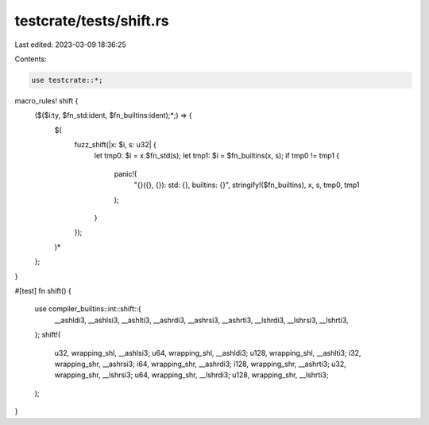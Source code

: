 testcrate/tests/shift.rs
========================

Last edited: 2023-03-09 18:36:25

Contents:

.. code-block:: rs

    use testcrate::*;

macro_rules! shift {
    ($($i:ty, $fn_std:ident, $fn_builtins:ident);*;) => {
        $(
            fuzz_shift(|x: $i, s: u32| {
                let tmp0: $i = x.$fn_std(s);
                let tmp1: $i = $fn_builtins(x, s);
                if tmp0 != tmp1 {
                    panic!(
                        "{}({}, {}): std: {}, builtins: {}",
                        stringify!($fn_builtins), x, s, tmp0, tmp1
                    );
                }
            });
        )*
    };
}

#[test]
fn shift() {
    use compiler_builtins::int::shift::{
        __ashldi3, __ashlsi3, __ashlti3, __ashrdi3, __ashrsi3, __ashrti3, __lshrdi3, __lshrsi3,
        __lshrti3,
    };
    shift!(
        u32, wrapping_shl, __ashlsi3;
        u64, wrapping_shl, __ashldi3;
        u128, wrapping_shl, __ashlti3;
        i32, wrapping_shr, __ashrsi3;
        i64, wrapping_shr, __ashrdi3;
        i128, wrapping_shr, __ashrti3;
        u32, wrapping_shr, __lshrsi3;
        u64, wrapping_shr, __lshrdi3;
        u128, wrapping_shr, __lshrti3;
    );
}


